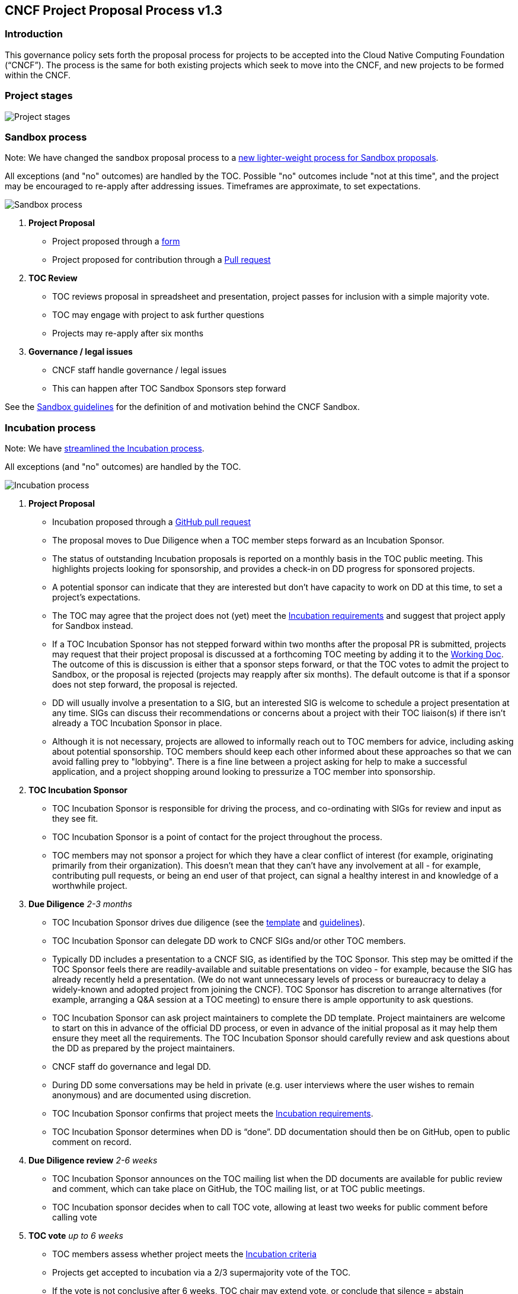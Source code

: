 == CNCF Project Proposal Process v1.3

=== Introduction 

This governance policy sets forth the proposal process for projects to be accepted into the Cloud Native Computing Foundation (“CNCF”). The process is the same for both existing projects which seek to move into the CNCF, and new projects to be formed within the CNCF.

=== Project stages

image::project-stages.png[Project stages]

=== Sandbox process

Note: We have changed the sandbox proposal process to a https://docs.google.com/document/d/1IlhqnmhSzs3aTPMkp_75JPYz6LD21aK1sNPrBNruDt0/edit?usp=sharing[new lighter-weight process for Sandbox proposals].

All exceptions (and "no" outcomes) are handled by the TOC. Possible "no" outcomes include "not at this time", and the project may be encouraged to re-apply after addressing issues. Timeframes are approximate, to set expectations.

image::sandbox-process.png[Sandbox process]
. *Project Proposal*
   * Project proposed through a https://docs.google.com/forms/d/1bJhG1MuM981uQXcnBMv4Mj9yfV5_q5Kwk3qhBCLa_5A/edit[form]
   * Project proposed for contribution through a https://github.com/cncf/toc/pulls[Pull request] 
. *TOC Review*
   * TOC reviews proposal in spreadsheet and presentation, project passes for inclusion with a simple majority vote. 
   * TOC may engage with project to ask further questions
   * Projects may re-apply after six months
. *Governance / legal issues*
   * CNCF staff handle governance / legal issues
   * This can happen after TOC Sandbox Sponsors step forward

See the https://github.com/cncf/toc/blob/main/process/sandbox.md[Sandbox guidelines] for the definition of and motivation behind the CNCF Sandbox.

=== Incubation process

Note: We have https://docs.google.com/presentation/d/1J9nti4JdiwLHxY15KtkmqyfP4OgNfrLAd3vxPvFTzsc/edit?usp=sharing[streamlined the Incubation process].

All exceptions (and "no" outcomes) are handled by the TOC.

image::incubation-process.png[Incubation process]

. *Project Proposal* 
   * Incubation proposed through a https://github.com/cncf/toc/pulls[GitHub pull request]
   * The proposal moves to Due Diligence when a TOC member steps forward as an Incubation Sponsor.
   * The status of outstanding Incubation proposals is reported on a monthly basis in the TOC public meeting. This highlights projects looking for sponsorship, and provides a check-in on DD progress for sponsored projects. 
   * A potential sponsor can indicate that they are interested but don't have capacity to work on DD at this time, to set a project's expectations.
   * The TOC may agree that the project does not (yet) meet the https://github.com/cncf/toc/blob/main/process/graduation_criteria.adoc#incubation-stage[Incubation requirements] and suggest that project apply for Sandbox instead. 
   * If a TOC Incubation Sponsor has not stepped forward within two months after the proposal PR is submitted, projects may request that their project proposal is discussed at a forthcoming TOC meeting by adding it to the https://docs.google.com/document/d/1jpoKT12jf2jTf-2EJSAl4iTdA7Aoj_uiI19qIaECNFc/edit[Working Doc]. The outcome of this is discussion is either that a sponsor steps forward, or that the TOC votes to admit the project to Sandbox, or the proposal is rejected (projects may reapply after six months). The default outcome is that if a sponsor does not step forward, the proposal is rejected. 
   * DD will usually involve a presentation to a SIG, but an interested SIG is welcome to schedule a project presentation at any time. SIGs can discuss their recommendations or concerns about a project with their TOC liaison(s) if there isn't already a TOC Incubation Sponsor in place. 
   * Although it is not necessary, projects are allowed to informally reach out to TOC members for advice, including asking about potential sponsorship. TOC members should keep each other informed about these approaches so that we can avoid falling prey to "lobbying". There is a fine line between a project asking for help to make a successful application, and a project shopping around looking to pressurize a TOC member into sponsorship. 
. *TOC Incubation Sponsor* 
   * TOC Incubation Sponsor is responsible for driving the process, and co-ordinating with SIGs for review and input as they see fit. 
   * TOC Incubation Sponsor is a point of contact for the project throughout the process.
   * TOC members may not sponsor a project for which they have a clear conflict of interest (for example, originating primarily from their organization). This doesn't mean that they can't have any involvement at all - for example, contributing pull requests, or being an end user of that project, can signal a healthy interest in and knowledge of a worthwhile project. 
. *Due Diligence* _2-3 months_
   * TOC Incubation Sponsor drives due diligence (see the https://github.com/cncf/toc/blob/main/process/dd-review-template.md[template] and https://github.com/cncf/toc/blob/main/process/due-diligence-guidelines.md[guidelines]).
   * TOC Incubation Sponsor can delegate DD work to CNCF SIGs and/or other TOC members.
   * Typically DD includes a presentation to a CNCF SIG, as identified by the TOC Sponsor. This step may be omitted if the TOC Sponsor feels there are readily-available and suitable presentations on video - for example, because the SIG has already recently held a presentation. (We do not want unnecessary levels of process or bureaucracy to delay a widely-known and adopted project from joining the CNCF). TOC Sponsor has discretion to arrange alternatives (for example, arranging a Q&A session at a TOC meeting) to ensure there is ample opportunity to ask questions.
   * TOC Incubation Sponsor can ask project maintainers to complete the DD template. Project maintainers are welcome to start on this in advance of the official DD process, or even in advance of the initial proposal as it may help them ensure they meet all the requirements. The TOC Incubation Sponsor should carefully review and ask questions about the DD as prepared by the project maintainers. 
   * CNCF staff do governance and legal DD.
   * During DD some conversations may be held in private (e.g. user interviews where the user wishes to remain anonymous) and are documented using discretion.
   * TOC Incubation Sponsor confirms that project meets the https://github.com/cncf/toc/blob/main/process/graduation_criteria.adoc#incubation-stage[Incubation requirements].
   * TOC Incubation Sponsor determines when DD is “done”. DD documentation should then be on GitHub, open to public comment on record.
. *Due Diligence review* _2-6 weeks_
   * TOC Incubation Sponsor announces on the TOC mailing list when the DD documents are available for public review and comment, which can take place on GitHub, the TOC mailing list, or at TOC public meetings. 
   * TOC Incubation sponsor decides when to call TOC vote, allowing at least two weeks for public comment before calling vote
. *TOC vote* _up to 6 weeks_
   * TOC members assess whether project meets the https://github.com/cncf/toc/blob/main/process/graduation_criteria.adoc#incubating-stage[Incubation criteria]
   * Projects get accepted to incubation via a 2/3 supermajority vote of the TOC.
   * If the vote is not conclusive after 6 weeks, TOC chair may extend vote, or conclude that silence = abstain

=== Graduation process

. *Submit Graduation Proposal Template*
   * Project fills out and submits the link:graduation-proposal-template.md[graduation proposal template] in a pull request in the https://github.com/cncf/toc[cncf/toc GitHub repo].
   * The file containing the proposal should be located in https://github.com/cncf/toc/tree/main/proposals/graduation[the graduation proposals directory].
   * The proposal addresses how the project has grown since incubation and any concerns from incubation DD in addition to the standard graduation requirements.
. *TOC member kicks off two week period of time for public comment on the TOC mailing list*
   * The email should contain a link to the proposal pull request.
   * All SIGs, end users, TOC members, and community members are welcome to comment at this time on the mailing list.
   * Historically, projects have done a TOC presentation as part of the graduation process. The TOC has gotten rid of the presentation requirement. Instead, if the TOC wants to have a deeper discussion about the project with the maintainers, they may schedule an ad hoc meeting to do so before the vote.
. *TOC vote*
   * TOC members assess whether project meets the https://github.com/cncf/toc/blob/main/process/graduation_criteria.adoc#graduation-stage[Graduation criteria]
   * Projects must have a 2/3 supermajority vote of the TOC to graduate

=== Notes

* TOC always has final discretion
* TOC doesn’t have to accept SIG recommendation
* Outcome may be “no” simply because sponsors don’t step forward within the timeframe
* Outcome from TOC Triage or SIG recommendation could be that we want to wait for some reason e.g. project backlogs; batching similar projects together. We should give the project an explanation and set time expectations in these cases.
* All “no” outcomes and other exceptions are discussed by the TOC, and then with project and SIG representatives. We will try to give feedback but it may simply be a lack of conviction in the project.

=== Project Proposal Requirements

Project proposals submitted to the CNCF (see https://github.com/cncf/toc/blob/main/proposals/incubation/kubernetes.adoc[example]) can be written in https://www.markdownguide.org[Markdown], http://asciidoc.org[AsciiDoc], or http://docutils.sourceforge.net/rst.html[reStructuredText] and must provide the following information to the best of your ability:

 .. name of project (must be unique within CNCF)
 .. project description (what it does, why it is valuable, origin and history)
 .. statement on alignment with CNCF charter mission
 .. comparison with similar projects (inside or outside the CNCF), including what differentiates this project
 .. sponsor from TOC (sponsor helps mentor projects)
 .. preferred maturity level (see https://github.com/cncf/toc/blob/main/process/graduation_criteria.adoc[CNCF Graduation Criteria])
 .. license (charter dictates http://www.apache.org/licenses/LICENSE-2.0[Apache 2] by default)
 .. source control (GitHub by default)
 .. external dependencies (including licenses)
 .. initial committers (how long working on project, companies they represent)
 .. infrastructure requests (CI / CNCF Cluster)
 .. communication channels (slack, irc, mailing lists)
 .. issue tracker (GitHub by default)
 .. website (current version will move to project.cncf.io, see https://github.com/cncf/foundation/blob/master/website-guidelines.md[here] for guidelines)
 .. release methodology and mechanics
 .. social media accounts
 .. community size and any existing sponsorship
 .. who is currently known to be using the project? Are they using it in production and at what scale? (It may be hard to obtain accurate data for this, but any supporting evidence of usage is helpful)
 .. project logo in svg format (see https://github.com/cncf/artwork#cncf-related-logos-and-artwork for guidelines)

